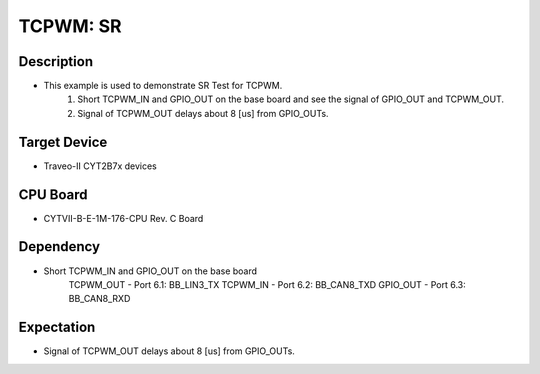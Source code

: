 TCPWM: SR 
=========
Description
^^^^^^^^^^^
- This example is used to demonstrate SR Test for TCPWM.
   1. Short TCPWM_IN and GPIO_OUT on the base board and see the signal of GPIO_OUT and TCPWM_OUT.
   2. Signal of TCPWM_OUT delays about 8 [us] from GPIO_OUTs.

Target Device
^^^^^^^^^^^^^
- Traveo-II CYT2B7x devices

CPU Board
^^^^^^^^^
- CYTVII-B-E-1M-176-CPU Rev. C Board

Dependency
^^^^^^^^^^
- Short TCPWM_IN and GPIO_OUT on the base board
   TCPWM_OUT - Port 6.1: BB_LIN3_TX
   TCPWM_IN - Port 6.2: BB_CAN8_TXD
   GPIO_OUT - Port 6.3: BB_CAN8_RXD

Expectation
^^^^^^^^^^^
- Signal of TCPWM_OUT delays about 8 [us] from GPIO_OUTs.